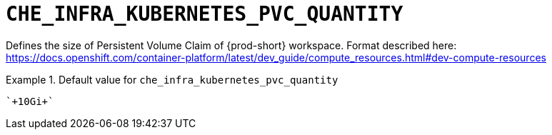 [id="che_infra_kubernetes_pvc_quantity_{context}"]
= `+CHE_INFRA_KUBERNETES_PVC_QUANTITY+`

Defines the size of Persistent Volume Claim of {prod-short} workspace. Format described here: https://docs.openshift.com/container-platform/latest/dev_guide/compute_resources.html#dev-compute-resources


.Default value for `+che_infra_kubernetes_pvc_quantity+`
====
----
`+10Gi+`
----
====

